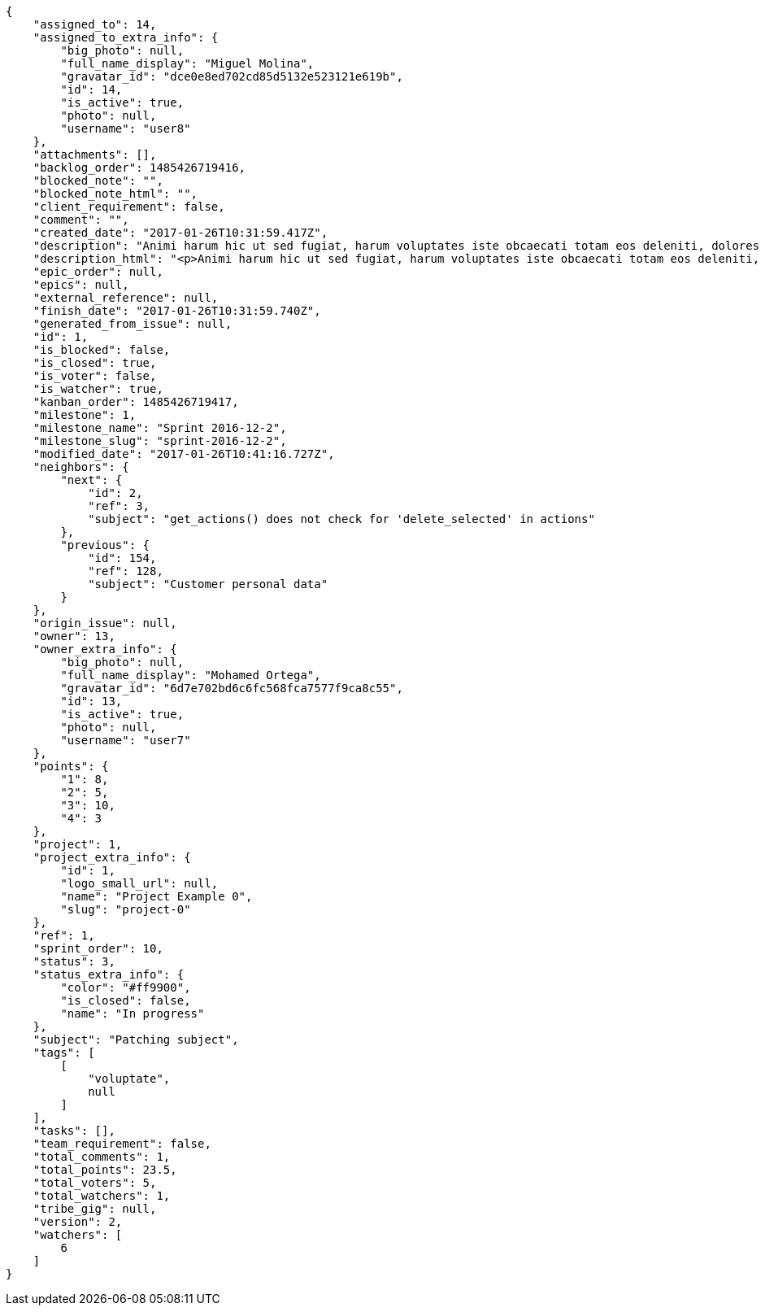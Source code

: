 [source,json]
----
{
    "assigned_to": 14,
    "assigned_to_extra_info": {
        "big_photo": null,
        "full_name_display": "Miguel Molina",
        "gravatar_id": "dce0e8ed702cd85d5132e523121e619b",
        "id": 14,
        "is_active": true,
        "photo": null,
        "username": "user8"
    },
    "attachments": [],
    "backlog_order": 1485426719416,
    "blocked_note": "",
    "blocked_note_html": "",
    "client_requirement": false,
    "comment": "",
    "created_date": "2017-01-26T10:31:59.417Z",
    "description": "Animi harum hic ut sed fugiat, harum voluptates iste obcaecati totam eos deleniti, dolores quo nemo quibusdam, nam mollitia saepe dolorum expedita, numquam officiis laudantium?",
    "description_html": "<p>Animi harum hic ut sed fugiat, harum voluptates iste obcaecati totam eos deleniti, dolores quo nemo quibusdam, nam mollitia saepe dolorum expedita, numquam officiis laudantium?</p>",
    "epic_order": null,
    "epics": null,
    "external_reference": null,
    "finish_date": "2017-01-26T10:31:59.740Z",
    "generated_from_issue": null,
    "id": 1,
    "is_blocked": false,
    "is_closed": true,
    "is_voter": false,
    "is_watcher": true,
    "kanban_order": 1485426719417,
    "milestone": 1,
    "milestone_name": "Sprint 2016-12-2",
    "milestone_slug": "sprint-2016-12-2",
    "modified_date": "2017-01-26T10:41:16.727Z",
    "neighbors": {
        "next": {
            "id": 2,
            "ref": 3,
            "subject": "get_actions() does not check for 'delete_selected' in actions"
        },
        "previous": {
            "id": 154,
            "ref": 128,
            "subject": "Customer personal data"
        }
    },
    "origin_issue": null,
    "owner": 13,
    "owner_extra_info": {
        "big_photo": null,
        "full_name_display": "Mohamed Ortega",
        "gravatar_id": "6d7e702bd6c6fc568fca7577f9ca8c55",
        "id": 13,
        "is_active": true,
        "photo": null,
        "username": "user7"
    },
    "points": {
        "1": 8,
        "2": 5,
        "3": 10,
        "4": 3
    },
    "project": 1,
    "project_extra_info": {
        "id": 1,
        "logo_small_url": null,
        "name": "Project Example 0",
        "slug": "project-0"
    },
    "ref": 1,
    "sprint_order": 10,
    "status": 3,
    "status_extra_info": {
        "color": "#ff9900",
        "is_closed": false,
        "name": "In progress"
    },
    "subject": "Patching subject",
    "tags": [
        [
            "voluptate",
            null
        ]
    ],
    "tasks": [],
    "team_requirement": false,
    "total_comments": 1,
    "total_points": 23.5,
    "total_voters": 5,
    "total_watchers": 1,
    "tribe_gig": null,
    "version": 2,
    "watchers": [
        6
    ]
}
----
